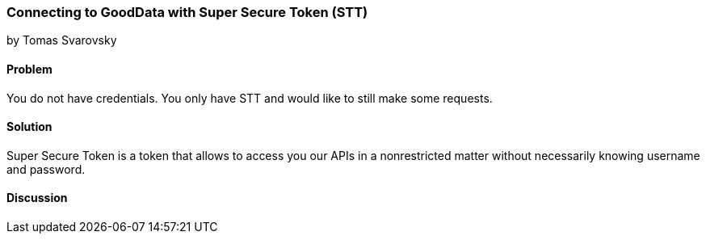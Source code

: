 === Connecting to GoodData with Super Secure Token (STT)
by Tomas Svarovsky

==== Problem
You do not have credentials. You only have STT and would like to still make some requests.

==== Solution
Super Secure Token is a token that allows to access you our APIs in a nonrestricted matter without necessarily knowing username and password.

[source,ruby]
----

----

==== Discussion
